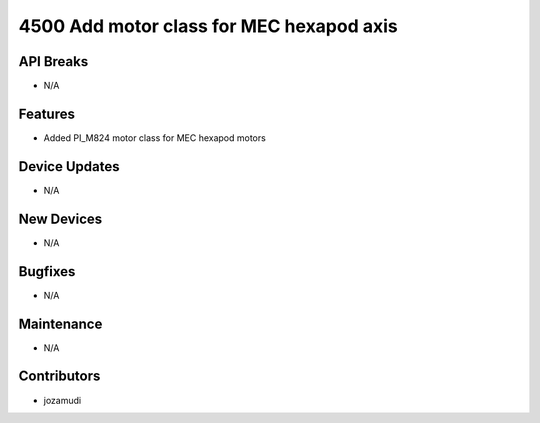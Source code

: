 4500 Add motor class for MEC hexapod axis
#################

API Breaks
----------
- N/A

Features
--------
- Added PI_M824 motor class for MEC hexapod motors

Device Updates
--------------
- N/A

New Devices
-----------
- N/A

Bugfixes
--------
- N/A

Maintenance
-----------
- N/A

Contributors
------------
- jozamudi
